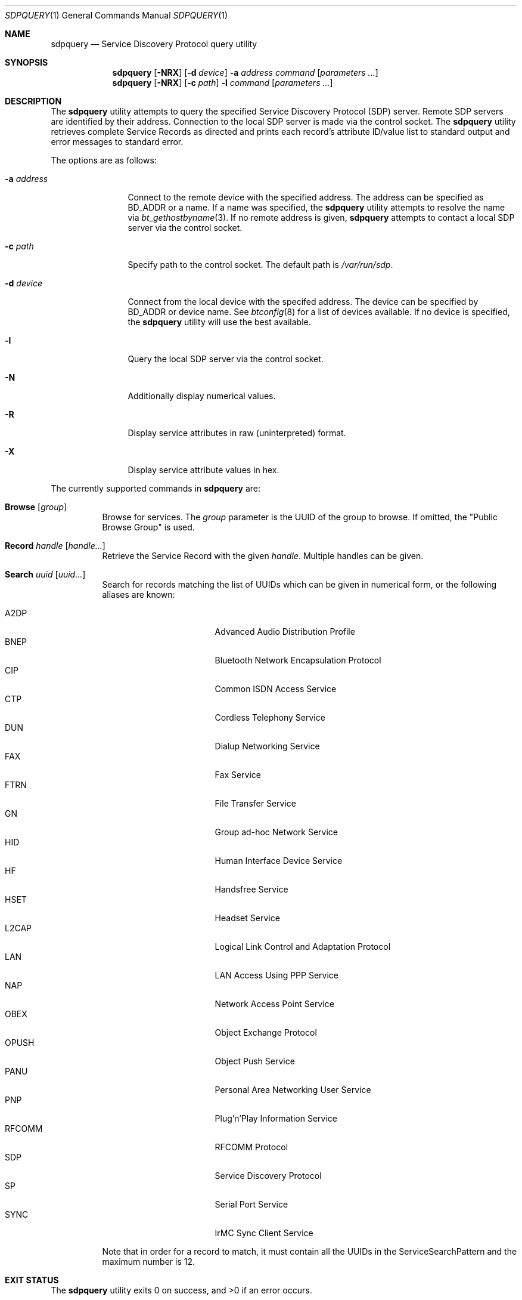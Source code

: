 .\"	$NetBSD: sdpquery.1,v 1.14 2009/12/05 16:54:13 plunky Exp $
.\"
.\" Copyright (c) 2006 Itronix Inc.
.\" All rights reserved.
.\"
.\" Redistribution and use in source and binary forms, with or without
.\" modification, are permitted provided that the following conditions
.\" are met:
.\" 1. Redistributions of source code must retain the above copyright
.\"    notice, this list of conditions and the following disclaimer.
.\" 2. Redistributions in binary form must reproduce the above copyright
.\"    notice, this list of conditions and the following disclaimer in the
.\"    documentation and/or other materials provided with the distribution.
.\" 3. The name of Itronix Inc. may not be used to endorse
.\"    or promote products derived from this software without specific
.\"    prior written permission.
.\"
.\" THIS SOFTWARE IS PROVIDED BY ITRONIX INC. ``AS IS'' AND
.\" ANY EXPRESS OR IMPLIED WARRANTIES, INCLUDING, BUT NOT LIMITED
.\" TO, THE IMPLIED WARRANTIES OF MERCHANTABILITY AND FITNESS FOR A PARTICULAR
.\" PURPOSE ARE DISCLAIMED.  IN NO EVENT SHALL ITRONIX INC. BE LIABLE FOR ANY
.\" DIRECT, INDIRECT, INCIDENTAL, SPECIAL, EXEMPLARY, OR CONSEQUENTIAL DAMAGES
.\" (INCLUDING, BUT NOT LIMITED TO, PROCUREMENT OF SUBSTITUTE GOODS OR SERVICES;
.\" LOSS OF USE, DATA, OR PROFITS; OR BUSINESS INTERRUPTION) HOWEVER CAUSED AND
.\" ON ANY THEORY OF LIABILITY, WHETHER IN
.\" CONTRACT, STRICT LIABILITY, OR TORT (INCLUDING NEGLIGENCE OR OTHERWISE)
.\" ARISING IN ANY WAY OUT OF THE USE OF THIS SOFTWARE, EVEN IF ADVISED OF THE
.\" POSSIBILITY OF SUCH DAMAGE.
.\"
.\" Copyright (c) 2009 The NetBSD Foundation, Inc.
.\" Copyright (c) 2003 Maksim Yevmenkin <m_evmenkin@yahoo.com>
.\" All rights reserved.
.\"
.\" Redistribution and use in source and binary forms, with or without
.\" modification, are permitted provided that the following conditions
.\" are met:
.\" 1. Redistributions of source code must retain the above copyright
.\"    notice, this list of conditions and the following disclaimer.
.\" 2. Redistributions in binary form must reproduce the above copyright
.\"    notice, this list of conditions and the following disclaimer in the
.\"    documentation and/or other materials provided with the distribution.
.\"
.\" THIS SOFTWARE IS PROVIDED BY THE AUTHOR AND CONTRIBUTORS ``AS IS'' AND
.\" ANY EXPRESS OR IMPLIED WARRANTIES, INCLUDING, BUT NOT LIMITED TO, THE
.\" IMPLIED WARRANTIES OF MERCHANTABILITY AND FITNESS FOR A PARTICULAR PURPOSE
.\" ARE DISCLAIMED. IN NO EVENT SHALL THE AUTHOR OR CONTRIBUTORS BE LIABLE
.\" FOR ANY DIRECT, INDIRECT, INCIDENTAL, SPECIAL, EXEMPLARY, OR CONSEQUENTIAL
.\" DAMAGES (INCLUDING, BUT NOT LIMITED TO, PROCUREMENT OF SUBSTITUTE GOODS
.\" OR SERVICES; LOSS OF USE, DATA, OR PROFITS; OR BUSINESS INTERRUPTION)
.\" HOWEVER CAUSED AND ON ANY THEORY OF LIABILITY, WHETHER IN CONTRACT, STRICT
.\" LIABILITY, OR TORT (INCLUDING NEGLIGENCE OR OTHERWISE) ARISING IN ANY WAY
.\" OUT OF THE USE OF THIS SOFTWARE, EVEN IF ADVISED OF THE POSSIBILITY OF
.\" SUCH DAMAGE.
.\"
.\" $FreeBSD: src/usr.sbin/bluetooth/sdpcontrol/sdpcontrol.8,v 1.6 2005/07/09 19:04:43 markus Exp $
.\"
.Dd October 6, 2009
.Dt SDPQUERY 1
.Os
.Sh NAME
.Nm sdpquery
.Nd Service Discovery Protocol query utility
.Sh SYNOPSIS
.Nm
.Op Fl NRX
.Op Fl d Ar device
.Fl a Ar address
.Ar command
.Op Ar parameters ...
.Nm
.Op Fl NRX
.Op Fl c Ar path
.Fl l
.Ar command
.Op Ar parameters ...
.Sh DESCRIPTION
The
.Nm
utility attempts to query the specified Service Discovery Protocol
(SDP) server.
Remote SDP servers are identified by their address.
Connection to the local SDP server is made via the control socket.
The
.Nm
utility retrieves complete Service Records as directed and prints
each record's attribute ID/value list to standard output and error
messages to standard error.
.Pp
The options are as follows:
.Bl -tag -width ".Fl a Ar address"
.It Fl a Ar address
Connect to the remote device with the specified address.
The address can be specified as BD_ADDR or a name.
If a name was specified, the
.Nm
utility attempts to resolve the name via
.Xr bt_gethostbyname 3 .
If no remote address is given,
.Nm
attempts to contact a local SDP server via the control socket.
.It Fl c Ar path
Specify path to the control socket.
The default path is
.Pa /var/run/sdp .
.It Fl d Ar device
Connect from the local device with the specifed address.
The device can be specified by BD_ADDR or device name.
See
.Xr btconfig 8
for a list of devices available.
If no device is specified, the
.Nm
utility will use the best available.
.It Fl l
Query the local SDP server via the control socket.
.It Fl N
Additionally display numerical values.
.It Fl R
Display service attributes in raw (uninterpreted) format.
.It Fl X
Display service attribute values in hex.
.El
.Pp
The currently supported commands in
.Nm
are:
.Pp
.Bl -tag -width Browse -compact
.It Cm Browse Op Ar group
Browse for services.
The
.Ar group
parameter is the UUID of the group to browse.
If omitted, the "Public Browse Group" is used.
.Pp
.It Cm Record Ar handle Op Ar handle...
Retrieve the Service Record with the given
.Ar handle .
Multiple handles can be given.
.Pp
.It Cm Search Ar uuid Op Ar uuid...
Search for records matching the list of
UUIDs which can be given in numerical form, or the
following aliases are known:
.Pp
.Bl -tag -offset indent -compact -width RFCOMMxxx
.It A2DP
Advanced Audio Distribution Profile
.It BNEP
Bluetooth Network Encapsulation Protocol
.It CIP
Common ISDN Access Service
.It CTP
Cordless Telephony Service
.It DUN
Dialup Networking Service
.It FAX
Fax Service
.It FTRN
File Transfer Service
.It GN
Group ad-hoc Network Service
.It HID
Human Interface Device Service
.It HF
Handsfree Service
.It HSET
Headset Service
.It L2CAP
Logical Link Control and Adaptation Protocol
.It LAN
LAN Access Using PPP Service
.It NAP
Network Access Point Service
.It OBEX
Object Exchange Protocol
.It OPUSH
Object Push Service
.It PANU
Personal Area Networking User Service
.It PNP
Plug'n'Play Information Service
.It RFCOMM
RFCOMM Protocol
.It SDP
Service Discovery Protocol
.It SP
Serial Port Service
.It SYNC
IrMC Sync Client Service
.El
.Pp
Note that in order for a record to match, it must contain all the
UUIDs in the ServiceSearchPattern and the maximum number is 12.
.El
.Sh EXIT STATUS
.Ex -std
.Sh SEE ALSO
.Xr bluetooth 3 ,
.Xr sdp 3 ,
.Xr btconfig 8 ,
.Xr sdpd 8
.Sh HISTORY
The
.Nm
command first appeared in
.Fx 5.3
as
.Nm sdpcontrol .
It was ported to
.Nx 4.0
under its present name by
.An Iain Hibbert
under the sponsorship of Itronix, Inc.
.Sh AUTHORS
.An Maksim Yevmenkin Aq m_evmenkin@yahoo.com
.An Iain Hibbert
for Itronix, Inc.
